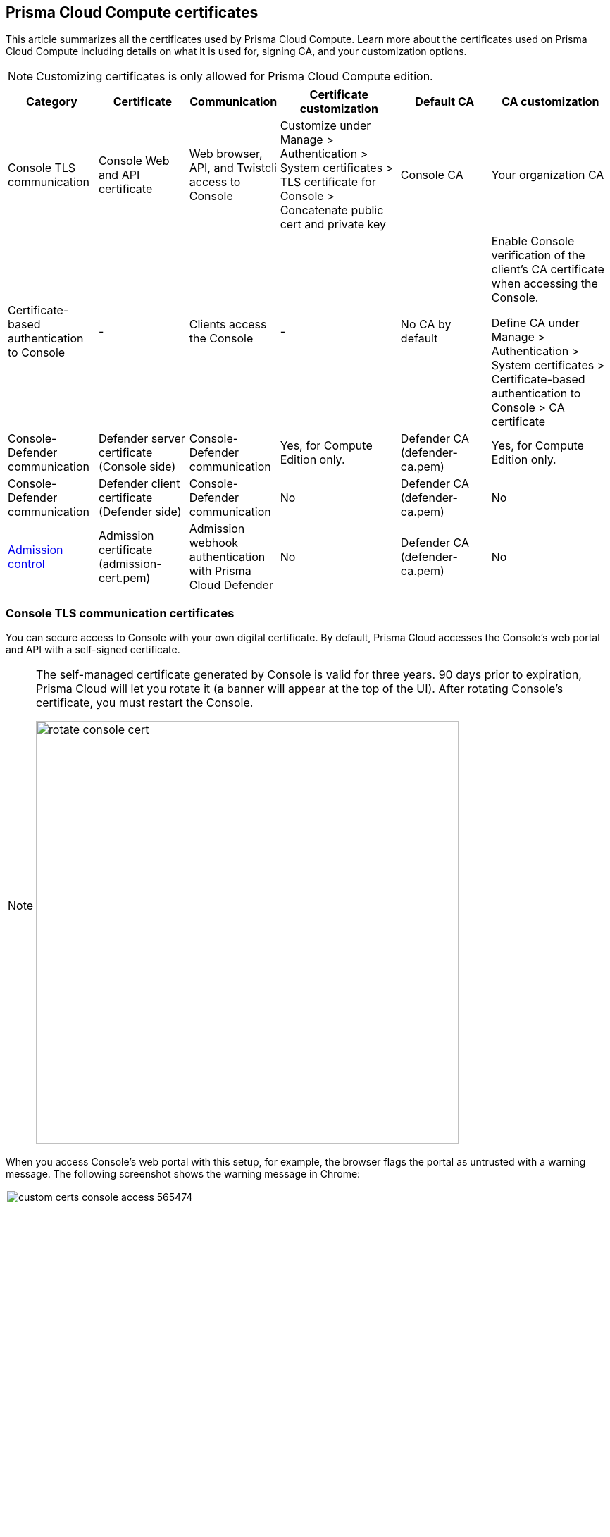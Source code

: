 == Prisma Cloud Compute certificates

This article summarizes all the certificates used by Prisma Cloud Compute.
Learn more about the certificates used on Prisma Cloud Compute including details on what it is used for, signing CA, and your customization options.

NOTE: Customizing certificates is only allowed for Prisma Cloud Compute edition.

[cols="15%a, 15%a, 15%a, 20%a, 15%a, 20%a", options="header"]
|===
|Category  |Certificate  |Communication  |Certificate customization  |Default CA |CA customization

|Console TLS communication
|Console Web and API certificate
|Web browser, API, and Twistcli access to Console
|Customize under Manage &gt; Authentication &gt; System certificates &gt; TLS certificate for Console &gt; Concatenate public cert and private key
|Console CA
|Your organization CA

|Certificate-based authentication to Console
|-
|Clients access the Console 
|-
|No CA by default
|Enable Console verification of the client's CA certificate when accessing the Console.

Define CA under Manage &gt; Authentication &gt; System certificates &gt; Certificate-based authentication to Console &gt; CA certificate

|Console-Defender communication
|Defender server certificate (Console side)
|Console-Defender communication
|Yes, for Compute Edition only.

ifdef::compute_edition[]
See xref:custom-certs-predefined-dir.adoc[here]
endif::[]
|Defender CA (defender-ca.pem)
|Yes, for Compute Edition only.

ifdef::compute_edition[]
See xref:custom-certs-predefined-dir.adoc[here]
endif::[]


|Console-Defender communication
|Defender client certificate (Defender side)
|Console-Defender communication
|No
|Defender CA (defender-ca.pem)
|No


|xref:../access-control/open-policy-agent.adoc[Admission control]
|Admission certificate (admission-cert.pem)
|Admission webhook authentication with Prisma Cloud Defender
|No
|Defender CA (defender-ca.pem)
|No


|===

=== Console TLS communication certificates

You can secure access to Console with your own digital certificate.
By default, Prisma Cloud accesses the Console's web portal and API with a self-signed certificate.

[NOTE]
====
The self-managed certificate generated by Console is valid for three years.
90 days prior to expiration, Prisma Cloud will let you rotate it (a banner will appear at the top of the UI).
After rotating Console's certificate, you must restart the Console.

image::rotate_console_cert.png[width=600]
====

When you access Console's web portal with this setup, for example, the browser flags the portal as untrusted with a warning message.
The following screenshot shows the warning message in Chrome:

image::custom_certs_console_access_565474.png[width=600]

You can resolve these warnings by installing your own certificate that proves your server's identity to the client.
With the proper certificate, users are taken directly to Console, and the green padlock in the address bar indicates that the site is trusted.

image::custom_certs_console_access_565475.png[width=150]

Creating certificates is outside the scope of this article.
For more information about how SSL and certificates secure a site, see http://robertheaton.com/2014/03/27/how-does-https-actually-work/[How does HTTPS actually work].


==== Configuration options

Prisma Cloud secures the communication between various actors and entities with certificates.
These certificates are automatically generated and self-signed during the Prisma Cloud install process.
They secure communication between:

* Users and the Console web portal
* Users and the Console API
* Console and the Prisma Cloud Intelligence Stream

The following options control the properties of the certificates generated during the installation process.
The default values for these options are typically adequate.

Note that these settings only change the values used when creating self-signed certificates.
Thus, users accessing the Console will still see warning messages because the certificates are not signed by a trusted certificate authority (CA).
To configure the Console to use a certificate signed by a trusted CA, follow the steps later in this article.

These options can be found in _twistlock.cfg_ under the General Configuration section:

[cols="25%,75%a", options="header"]
|===
|Configuration option
|Description

|`CONSOLE_CN`
|Specifies the Common Name to be used in the certificate generated by Prisma Cloud for the host that runs Console.
The Common Name is typically your hostname plus domain name.
For example, it might be www.example.com or example.com.

(Default) By default, the Common Name is assigned the output from the command `hostname --fqdn`.

|`DEFENDER_CN`
|Specifies the Common Name to be used in the certificate generated by Prisma Cloud for the hosts that run Defender.

(Default) By default, the Common Name is assigned the output from the command `hostname --fqdn`.

|===

ifdef::compute_edition[]
You can also xref:../configure/subject-alternative-names.adoc#[control the Subject Alternative Names (SANs)] in Console's certificate.
endif::compute_edition[]

[.task]
==== Securing access to Console with custom certificates

Secure access to Console with your own custom certificates.

*Prerequisites:*

* Your certs have been generated by a commercial Certificate Authority (CA) or with your own Public Key Infrastructure (PKI).
You should have the following files on hand:
** A _.pem_ file, which contains your certificate and your Certificate Authority's intermediate certificates.
** A _.key_ file, which contains your private key.

[.procedure]
. Have your signed certificate (_.pem_ file) and private key (_.key_ file) ready to be accessed and uploaded to Console.
+
[IMPORTANT]
====
Make sure that the private key starts and ends with:

  ----BEGIN PRIVATE KEY----
  ----END PRIVATE KEY----

or:

  -----BEGIN RSA PRIVATE KEY-----
  -----END RSA PRIVATE KEY-----
====

. Open Prisma Cloud Console in a browser.

. Navigate to *Manage > Authentication > System Certificates*.

. Concatenate your public certificate and private key into a single PEM file.
 
  $ cat server.crt server.key > server-cert.pem

. Open the *TLS certificate for Console* section

.. Upload the PEM file into the *Concatenate public cert and private key (e.g., cat server-cert.pem server-key.pem)* 

.. Click *Save*

. Verify that your certs have been correctly installed.
+
Open your browser, and navigate to: \https://<CONSOLE_HOSTNAME>:8083
+
If you see the locked padlock icon, you have installed your certs correctly.
+
image::custom_certs_console_access_565472.png[width=800]
+
NOTE: HTTP Public Key Pinning (HPKP) was a security feature that was used to tell a web client to associate a specific cryptographic public key with a certain web server to decrease the risk of Man In The Middle (MITM) attacks with forged certificates.
This feature is no longer recommended.
See https://developer.mozilla.org/en-US/docs/Web/HTTP/Public_Key_Pinning

[.task]
=== Certificate-based authentication to Console

This feature allows the Console to verify the client's CA certificate when accessing the Console. Use certificates from an implicitly trusted CA for securing the TLS connection.
To enable this feature, follow the steps below:

[.procedure]
. Open Console, and go to *Manage > Authentication > System Certificates*.

. Open the *Certificate-based authentication to Console* card.

. Under *Console Authentication* upload the CA certificate(s) in PEM format, then click *Save*.
+
If you have multiple CAs, such as a root CA and several issuing CAs, you must add all these certificates into the PEM file.
The order of certificates in the PEM file should be from the lowest tier of the hierarchy to the root.
For example, if you have a 3 tier hierarchy that looks like this:
+
  ->RootCA
       ->IntermediateCA
            ->IssuingCA1
            ->IssuingCA2
+
Your PEM file should be ordered as IssuingCA1, IssuingCA2, IntermediateCA, RootCA.
To create such a PEM file, you'd get the public keys of each CA in PEM format and concatenate them together:
+
  $ cat IssuingCA1.pem IssuingCA2.pem IntermediateCA.pem RootCA.pem > CAs.pem


=== Console-Defender communication certificates

By design, Console and Defender don't trust each other and use certificates to mutually authenticate when Defender establishes a connection with Console.
The certificates for Console-Defender communication are issued by the Defender CA (defender-ca.pem).
The Defender CA is a self-signed CA, generated by Console, and it's valid for three years.
Console is considered the server and Defender the client.
Console generates certs for each party, and signs them with the Defender CA.

Prisma Cloud automatically rotates the Defender CA and related server and client certificates 1.5 years before the Defender CA expires.
Console and Defender use the old certs until the old Defender CA expires.

New Defenders, deployed after the certificates have been rotated, automatically get both the new and old certificates.
Existing Defenders, however, must be redeployed to get the new certificates.
Existing Defenders use the old certificates until they expire.
Thereafter, these Defenders won't be able to establish a connection to Console until they're redeployed.

NOTE: Single Defenders upgraded from the Console UI don't get newly rotated certificates.
To set up single Defenders with the new certificate, you must manually redeploy them.

To identify which Defenders need to be redeployed, go to *Manage > Defenders > Manage > Defenders*.
Use the *Status* column to identify the Defenders that are using an old certificate.
Use the note at the top of the page to understand how many Defenders require redeployment, and when the old certificate will expire.

image::defenders_using_old_certs.png[width=800]

Use the *Using old certificate* filter on the Defenders list to see only the Defenders that are using an old certificate:

image::defenders_using_old_certs_filter.png[width=800]

If you still have Defenders in your environment that are using an old certificate, which is about to expire in 60 days or less, you will get notified once entering the Console UI:

image::defenders_certs_top_banner.png[width=800]

If the old certificate has expired, and you still have Defenders in your environment that are using the expired certificate, you will get notified once entering the Console UI.
The *Status* column on the Defenders page will reflect the Defenders that are using an expired certificate.
Use the *Certificate expired* filter on the Defenders list to see only the Defenders with expired certificates.


==== Additional technical details

This section provides additional technical details about how the certificates that secure Console-Defender communication are managed.

===== What is the rotation model?

When Console is first deployed, it generates a set of certs for Console-Defender communication - a Defender CA, a Defender server cert, and a Defender client cert (with keys).
The certs are valid for three years.
Console initiates the certificate rotation.
Console rotates the certs 1.5 years before the Defender CA expires.
Thereafter, Console holds two sets of certificates: old and new
Console rotates the new certs 1.5 years before the new Defender CA expires.
The old certs are deleted, the new certs become the old certs, and a new set of certs are created.

Newly deployed Defenders, after rotation, are deployed with two sets of certs: old and new.
Defenders that aren't redeployed only have the old client certs and CA, and keep using them until they expire.

Until the old Defender CA expires, Console responds with the old Defender certs during the TLS handshake when Defender tries to connect to Console.
As long as the old Defender CA is valid, Defender uses the old client cert for TLS handshakes.
When the old certs expire, Defender uses the new certs for TLS handshakes.

===== Which certificates are rotated?

Console rotates the following files:

* `defender-ca.pem` -- Rotated to defender-ca.pem.old, and then Console creates a new defender-ca.pem.
* `defender-server-cert.pem` and `defender-server-key.pem` -- Rotated to defender-server-cert.pem.old and defender-server-key.pem.old, and then Console creates new ones.
* `defender-client-cert.pem` and `defender-client-key.pem` -- Rotated to defender-client-cert.pem.old and defender-client-key.pem.old, and then Console creates new ones.

===== Are all certs rotated at the same time?

Yes, the Defender CA cert, server cert, and client cert are all rotated at the same time.

===== What triggers Console to regenerate and rotate the certs?

Console checks the expiration date of the Defender CA, and rotates all certs 1.5 years before the Defender CA expires.

===== What is the rotation frequency?

Once every 1.5 years.

===== What happens when you upgrade Prisma Cloud Compute?

When Console or Defenders are upgraded, the old, unexpired certificates remain on the system.
Defenders that only have the old certificates are supported until the old Defender CA expires.

===== How can you programmatically determine that certs have been rotated?

Look for changes to the Defender certificates on the machine that runs Console.
Certificates are stored in `/var/lib/twistlock/certificates`.

Inspect the Defender CA cert for its expiration time.
When the .old suffix is added to the cert file, you will know it has been rotated.

===== Can you manage the certificate lifecycle yourself?

Yes, for Compute Edition (self-hosted) only.
ifdef::compute_edition[]

See xref:custom-certs-predefined-dir.adoc[Configure custom certs from a predefined directory].

endif::[]

SaaS Defenders connect to Console using an API token, not certs.

===== After certs have been rotated, what's returned from  api/v<VERSION>/defenders/daemonset.yaml?

The DaemonSet yaml will include both sets of new and old certs:

New certs:

* defender-ca.pem
* defender-client-cert.pem
* defender-client-key.pem

Old certs:

* defender-ca.pem.old
* defender-client-cert.pem.old
* defender-client-key.pem.old

===== Which Defender types support certificate rotation?

Supported Defender types:

* Container Defenders (Windows and Linux)
* Host Defenders (Windows and Linux)
* DaemonSet Defenders
* App-Embedded Defenders, including Fargate

Serverless Defenders aren't supported.
Serverless Defenders are always deployed with old, unexpired certs, even if new certs exist.

===== What happens the moment a Defender's old certs expire?

Defenders can switch to new certificates from old certificates at runtime.
No restart is required.

=== Admission control certificates

Prisma Cloud provides a dynamic admission controller for Kubernetes built on the Open Policy Agent (OPA).
The admission control certificate is used for the authentication between the Defenders and the admission webhook.
When deploying the admission webhook, make sure it is configured with the right CA bundle, according to the Defender's admission certificate.
See the webhook configuration section on the xref:../access-control/open-policy-agent.adoc[admission control article].
